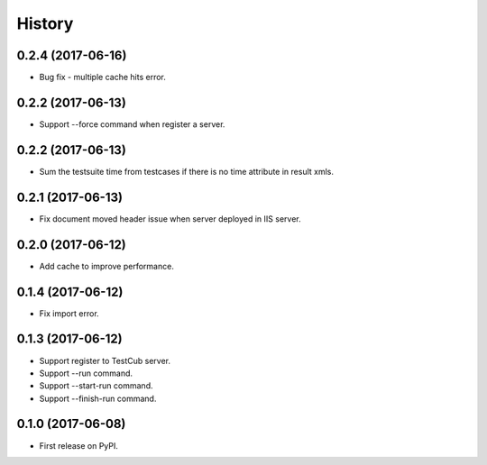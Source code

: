=======
History
=======

0.2.4 (2017-06-16)
------------------
* Bug fix - multiple cache hits error.

0.2.2 (2017-06-13)
------------------
* Support --force command when register a server.

0.2.2 (2017-06-13)
------------------
* Sum the testsuite time from testcases if there is no time attribute in result xmls.

0.2.1 (2017-06-13)
------------------
* Fix document moved header issue when server deployed in IIS server.

0.2.0 (2017-06-12)
------------------
* Add cache to improve performance.

0.1.4 (2017-06-12)
------------------
* Fix import error.

0.1.3 (2017-06-12)
------------------

* Support register to TestCub server.
* Support --run command.
* Support --start-run command.
* Support --finish-run command.

0.1.0 (2017-06-08)
------------------

* First release on PyPI.
